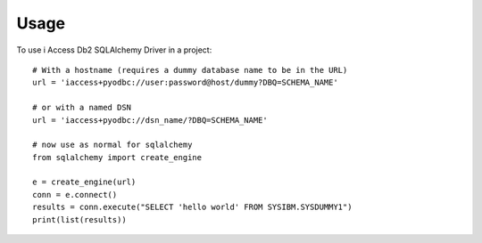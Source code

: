 =====
Usage
=====

To use i Access Db2 SQLAlchemy Driver in a project::

    # With a hostname (requires a dummy database name to be in the URL)
    url = 'iaccess+pyodbc://user:password@host/dummy?DBQ=SCHEMA_NAME'

    # or with a named DSN
    url = 'iaccess+pyodbc://dsn_name/?DBQ=SCHEMA_NAME'

    # now use as normal for sqlalchemy
    from sqlalchemy import create_engine

    e = create_engine(url)
    conn = e.connect()
    results = conn.execute("SELECT 'hello world' FROM SYSIBM.SYSDUMMY1")
    print(list(results))


